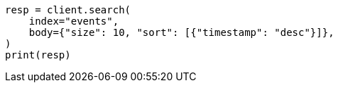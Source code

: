 // index-modules/index-sorting.asciidoc:137

[source, python]
----
resp = client.search(
    index="events",
    body={"size": 10, "sort": [{"timestamp": "desc"}]},
)
print(resp)
----